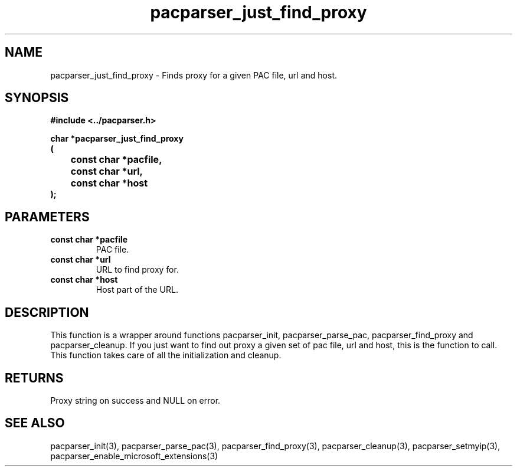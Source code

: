 .\" WARNING! THIS FILE WAS GENERATED AUTOMATICALLY BY c2man!
.\" DO NOT EDIT! CHANGES MADE TO THIS FILE WILL BE LOST!
.TH "pacparser_just_find_proxy" 3 "30 June 2010" "c2man pacparser.h"
.SH "NAME"
pacparser_just_find_proxy \- Finds proxy for a given PAC file, url and host.
.SH "SYNOPSIS"
.ft B
#include <../pacparser.h>
.sp
char *pacparser_just_find_proxy
.br
(
.br
	const char *pacfile,
.br
	const char *url,
.br
	const char *host
.br
);
.ft R
.SH "PARAMETERS"
.TP
.B "const char *pacfile"
PAC file.
.TP
.B "const char *url"
URL to find proxy for.
.TP
.B "const char *host"
Host part of the URL.
.SH "DESCRIPTION"
This function is a wrapper around functions pacparser_init,
pacparser_parse_pac, pacparser_find_proxy and pacparser_cleanup. If you just
want to find out proxy a given set of pac file, url and host, this is the
function to call. This function takes care of all the initialization and
cleanup.
.SH "RETURNS"
Proxy string on success and NULL on error.
.SH "SEE ALSO"
pacparser_init(3),
pacparser_parse_pac(3),
pacparser_find_proxy(3),
pacparser_cleanup(3),
pacparser_setmyip(3),
pacparser_enable_microsoft_extensions(3)
